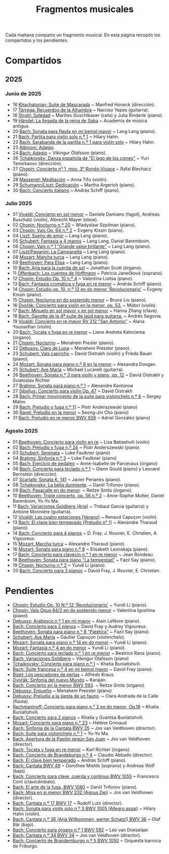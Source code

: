 #+TITLE: Fragmentos musicales

Cada mañana comparto un fragmento musical. En esta página recopilo los
compartidos y los pendientes.

* Compartidos

** 2025

*** Junio de 2025
+ 16 [[https://youtu.be/P60WOUYOauI][Khachaturian: Suite de Mascarada]] ~ Manfred Honeck (dirección).
+ 17 [[https://youtu.be/EQGBbLBShzk][Tárrega: Recuerdos de la Alhambra]] ~ Narciso Yepes (guitarra).
+ 18 [[https://youtu.be/ORcAkPrS9Dk][Strohl: Soledad]] ~ Marilies Guschlbauer (celo) y Julia Rinderle (piano).
+ 19 [[https://youtu.be/U9FaoRJAgII][Händel: La llegada de la reina de Saba]] ~ Academia de música antigua.
+ 20 [[https://youtu.be/ZBPF3zesH6k][Bach: Sonata para flauta en mi bemol mayor]] ~ Lang Lang (piano).
+ 21 [[https://youtu.be/iEBX_ouEw1I][Bach: Partita para violín solo n.º 1]] ~ Hilary Hahn.
+ 22 [[https://youtu.be/5XzZudf5LJ0][Bach: Sarabanda de la partita n.º 1 para violín solo]] ~ Hilary Hahn.
+ 23 [[https://youtu.be/_eLU5W1vc8Y][Albinoni: Adagio]].
+ 24 [[https://youtu.be/h3-rNMhIyuQ][Bach: Adagio]] ~ Víkingur Ólafsson (piano).
+ 26 [[https://youtu.be/afQe11rv810][Tchaikovsky: Danza española de "El lago de los cisnes"]] ~ Yuri Temirkanov (dirección).
+ 27 [[https://youtu.be/opoVkvHyA7o][Chopin: Concierto n° 1, mov. 3° Rondo-Vivace]] ~ Rafal Blechacz (piano).
+ 28 [[https://youtu.be/tRHd5g5m4O8][Massenet: Meditación]] ~ Anna Tifu (violín).
+ 29 [[https://youtu.be/rCP27rIVJBw][Schumann/Liszt: Dedicación]] ~ Martha Argerich (piano).
+ 30 [[https://youtu.be/ghTitIMtTCM][Bach: Concierto italiano]] ~ András Schiff (piano).

*** Julio 2025
+ 01 [[https://youtu.be/OwGJt0q-kRA][Vivaldi: Concierto en sol menor]] ~ Daniele Damiano (fagot), Andreas Buschatz (violín), Albrecht Mayer (oboe).
+ 02 [[https://youtu.be/n9oQEa-d5rU][Chopin: Nocturno n.º 20]] ~ Wladyslaw Szpilman (piano).
+ 03 [[https://youtu.be/WVsGf1ag6Us][Chopin: Vals Op. 64 n.º 2]] ~ Evgeny Kissin (piano).
+ 04 [[https://youtu.be/2FqugGjOkQE][Liszt: Sueño de amor]] ~ Lang Lang (piano).
+ 05 [[https://youtu.be/OZHPmRU38vA][Schubert: Fantasia a 4 manos]] ~ Lang Lang, Daniel Baremboim.
+ 06 [[https://youtu.be/s_O7q9RIep4][Chopin: Vals n.º 1 "Grande valse brillante"]] ~ Lang Lang (piano).
+ 07 [[https://youtu.be/x-8aa_t0d5A][Liszt/Paganini: La Campanella]] ~ Lang Lang (piano).
+ 08 [[https://youtu.be/0HhBr0t4VJ0][Mozart: Marcha turca]] ~ Lang Lang (piano).
+ 09 [[https://youtu.be/s71I_EWJk7I][Beethoven: Para Elisa]] ~ Lang Lang (piano).
+ 10 [[https://youtu.be/PyMz0w2UC9s][Bach: Aria para la cuerda de sol]] ~ Jonathan Scott (órgano).
+ 11 [[https://youtu.be/mVUpKIFHqZk][Offenbach: Los cuentos de Hoffmann]] ~ Patricia Janečková (soprano).
+ 12 [[https://youtu.be/y7sPRNhPDQU][Chopin: Estudio Op. 10 n.º 4]] ~ Valentina Lisitsa (piano).
+ 13 [[https://youtu.be/SNWOhm5iXxs][Bach: Fantasía cromática y fuga en re menor]] ~ András Schiff (piano).
+ 14 [[https://youtu.be/7VWHBHeNrg4][Chopin: Estudio op. 10, n.º 12 en do menor 'Revolucionario']] ~ Evgeny Kissin (piano).
+ 15 [[https://youtu.be/s_ST3hzMsVE][Chopin: Nocturno en do sostenido menor]] ~ Bruce Liu (piano).
+ 16 [[https://youtu.be/gHAF2TjxDsU][Dvořák: Concierto para violín en la menor, op. 53.]] ~ Midori (violín).
+ 17 [[https://youtu.be/oEnc_Qp5g6Q][Bach: Minueto en sol mayor y en sol menor]] ~ Hanna Zhang (clave).
+ 18 [[https://youtu.be/bcdS2hbpZcY][Bach: Gavotte de la 4ª suite de laúd para guitarra.]] ~ Andrés Segovia.
+ 19 [[https://youtu.be/_V6HpGCmId0][Vivaldi: Concierto en re mayor RV 212 "San Antonio"]] ~ Alana Youssefian (violín).
+ 20 [[https://youtu.be/erXG9vnN-GI][Bach: Tocata y fuga en re menor]] ~ Liene Andreta Kalnciema (órgano).
+ 21 [[https://youtu.be/-tIdhz35tcU][Chopin: Nocturno]] ~ Menahem Presler (piano).
+ 22 [[https://youtu.be/Ws4QlQklqR8][Debussy: Claro de Luna]] ~ Menahem Pressler (piano).
+ 23 [[https://youtu.be/jdO0OAvNj1o][Schubert: Vals capricho]] ~ David Oistrakh (violín) y Frieda Bauer (piano).
+ 24 [[https://youtu.be/31Rvn3vtoZ4][Mozart: Sonata para piano n.º 8 en la menor]] ~ Alexandra Dovgan.
+ 25 [[https://youtu.be/LNUJA9N14eM][Schubert: Ave María]] ~ Michael Lucarelli (guitarra).
+ 26 [[https://youtu.be/oDB1kOUFy5A][Beethoven: Sonata n.º 3 para violín y piano, op. 12]] ~ David Oistrakh y Sviatoslav Richter
+ 27 [[https://youtu.be/YjkdsuWAKTw?si=UGbDvpPni18gt4oG][Brahms: Sonata para piano n.º 1]] ~ Alexandre Kantorow
+ 27 [[https://youtu.be/b0YjkDFJwJE][Sibelius: Concierto para violín Op. 47]] ~ David Oistrakh
+ 28 [[https://youtu.be/w8eVHVblRVA][Bach: Primer movimiento de la suite para violonchelo n.º 6]] ~ Sergey Malov
+ 29 [[https://youtu.be/g7LveqdAKcs][Bach: Preludio y fuga n.º 11]] ~ Piotr Anderszewski (piano)
+ 30 [[https://youtu.be/xXPlCTQ2DMA][Ravel: Preludio en la menor]] ~ Seong-Jin Cho (piano)
+ 31 [[https://youtu.be/-VDuMRZmg3Y][Bach: Preludio en re menor BWV 926]] ~ Adriel González (piano)

*** Agosto 2025
+ 01 [[https://youtu.be/wCikqGo9O7o][Beethoven: Concierto para violín en re]] ~ Lisa Batiashvili (violín)
+ 02 [[https://youtu.be/k0uL8DLwfYg][Bach: Preludio y fuga n.º 24]] ~ Piotr Anderszewski (piano)
+ 03 [[https://youtu.be/1viUagdHYRA][Schubert: Serenata]] ~ Luke Faulkner (piano)
+ 04 [[https://youtu.be/D4q7lzfpCIs][Brahms: Sinfonía n.º 3]] ~ Luke Faulkner (piano)
+ 05 [[https://youtu.be/dSKK9gz789c][Bach: Ejercicio de pedaleo]] ~ Anne-Isabelle de Parcevaux (órgano)
+ 06 [[https://youtu.be/h7qtyCl7ysE][Bach: Concierto para teclado n.º 1]] ~ Glenn Gould (piano) y Leonard Bernstein (dirección).
+ 07 [[https://youtu.be/Nq5fDKzf_oQ][Scarlatti: Sonata K. 141]] ~ Javier Perianes (piano).
+ 08 [[https://youtu.be/8AmvyuhMAMg][Tchaikovsky: La bella durmiente]]. ~ Daniil Trifonov (piano).
+ 09 [[https://youtu.be/zzBXZ__LN_M][Bach: Pasacalle en do menor]]. ~ Reitze Smits (órgano).
+ 10 [[https://youtu.be/452nsCCzIJs][Beethoven: Triple concerto, op. 56 n.º 2]] ~~~ Anne-Sophie Mutter, Daniel Barenboim, Yo-Yo Ma.
+ 11 [[https://youtu.be/iUuYirDJOa0][Bach: Variaciones Goldberg (Aria)]] ~ Thibaut Garcia (guitarra) y Antoine Morinière (guitarra).
+ 12 [[https://youtu.be/9ZqpSWkN5Ls][Vivaldi: Las cuatro estaciones (Verano)]] ~ Renaud Capuçon (violín).
+ 13 [[https://youtu.be/iWoI8vmE8bI][Bach: El clave bien temperado (Preludio n° 1)]] ~ Alexandre Tharaud (piano).
+ 14 [[https://youtu.be/Di2k06uNU1U][Bach: Concierto para 4 pianos]] ~ D. Fray, J. Rouvier, E. Christien, A. Vigoureux.
+ 15 [[https://youtu.be/_90bJpLcMzI][Mozart: Marcha turca]] ~ Alexandre Tharaud (piano).
+ 16 [[https://youtu.be/X8VSmkFmMSQ][Mozart: Sonata para piano n.º 8]] ~ Elisabeth Leonskaja (piano).
+ 17 [[https://youtu.be/XcsfDxojdV8][Bach: Concierto para clavecín n.° 1 en re menor]] ~ Jean Rondeau.
+ 18 [[https://youtu.be/co6nWmswipo][Beethoven: Sonata para piano "La tempestad"]] ~ Fazıl Say (piano).
+ 19 [[https://youtu.be/KLzYwT9YT-c][Chopin: Nocturno n.º 2]] ~ Yundi Li (piano).
+ 20 [[https://youtu.be/COoxnAYXALQ][Bach: Concierto para 3 pianos]] ~ David Fray, J. Rouvier, E. Christien.

* Pendientes
+ [[https://youtu.be/TjmKsInL4cc][Chopin: Estudio Op. 10 N.º 12 'Revolucionario']] ~ Yundi Li (piano).
+ [[https://youtu.be/UWiy7xfn_YQ][Chopin: Vals Opus 64/2 en do sostenido menor]] ~ Valentina Igoshina (piano).
+ [[https://youtu.be/qNoq240t54I][Debussy: Arabesco n.º 1 en mi mayor]] ~ Alain Lefèvre (piano).
+ [[https://youtu.be/PtcIMMhnppk][Bach: Concierto para 2 pianos]] ~ David Fray y Audrey Vigoureux.
+ [[https://youtu.be/LZGGmOOniCo][Beethoven: Sonata para piano n.° 8 "Patética"]] ~ Fazıl Say (piano).
+ [[https://youtu.be/fH225XZldjs][Schubert: Ave María]] ~ Gautier Capuçon (violonchelo).
+ [[https://youtu.be/-jH8HQOSfIc][Mozart: Sonata para piano n.º 14 en do menor]] ~ Yundi Li (piano).
+ [[https://youtu.be/HukHqkRItDo][Mozart: Fantasía n.º 4 en do menor]] ~ Yundi Li (piano).
+ [[https://youtu.be/9A2YSn_duR4][Bach: Concierto para teclado n.º 1 en re menor]] ~ Beatrice Rana (piano).
+ [[https://youtu.be/LcJBKZqb-68][Bach: Variaciones Goldberg]] ~ Víkingur Ólafsson (piano)
+ [[https://youtu.be/cLmUzFOSsls][Tchaikovsky: Concierto para piano n.º 1]]  ~ Khatia Buniatishvili.
+ [[https://youtu.be/rzQnPyJx3hA][Bach: Suite francesa n.º 4 en mi bemol mayor]] ~ David Fray (piano).
+ [[https://youtu.be/zJ_Nsm-Y7RU][Bizet: Los pescadores de perlas]] ~ Alfredo Kraus.
+ [[https://youtu.be/QW-s_FzD9Uc][Dvořák: Sinfonía del nuevo Mundo]] ~ Karajan.
+ [[https://youtu.be/Z-xvW920gqk][Bach: Concierto en la menor BWV 593]]. ~ Reitze Smits (órgano).
+ [[https://youtu.be/XfeA9cd1qLI][Debussy: Ensueño]] ~  Menahem Pressler (piano)
+ [[https://youtu.be/8UAYCubihlc][Debussy: Preludio a la siesta de un fauno]]. ~ Clara Andrada de la Calle (flauta).
+ [[https://youtu.be/gJHPZ0JGfb4][Rachmaninoff: Concierto para piano n.° 2 en do menor, Op.18]] ~ Khatia Buniatishvili.
+ [[https://youtu.be/K0nqoXSIS0Y][Bach: Concierto para 2 pianos]] ~ Khatia y Gvantsa Buniatishvili.
+ [[https://youtu.be/j8e0fBlvEMQ][Mozart: Concierto para piano n.° 23]] ~ Hélène Grimaud
+ [[https://youtu.be/24sDrkeDil8][Bach: Sinfonía de la Cantata BWV 35]] ~ Jos van Veldhoven (director).
+ [[https://youtu.be/Rx_IibJH4rA][Bach: Suite para violonchelo n.º 1]] ~ Yo-Yo Ma.
+ [[https://youtu.be/FyeOPfg_6FE][Bach: Apertura de la Pasión según San Juan]] ~ Jos van Veldhoven (director).
+ [[https://youtu.be/98w25S5yASc][Bach: Tocata y fuga en re menor]] ~ Karl Richter (órgano).
+ [[https://youtu.be/tp_WeHUKoXM][Bach: Concierto de Brandeburgo n.º 4]] ~ Claudio Abbado (director).
+ [[https://youtu.be/5gTA5q6eqyo][Bach: El clave bien temperado]] ~ András Schiff (piano).
+ [[https://youtu.be/wYC53466Y2c][Bach: Cantata BWV 49]] ~ Dorothee Mields (soprano) y Andreas Wolf (bajo).
+ [[https://youtu.be/pXMH56hJBVI][Bach: Concierto para clave, cuerda y continuo BWV 1055]] ~ Francesco Corti (clavicémbalo).
+ [[https://youtu.be/bLRHf_j1dLI][Bach: El arte de la fuga, BWV 1080]] ~ Daniil Trifonov (piano).
+ [[https://youtu.be/Ug6Wj8rO-iw][Bach: Misa en si menor BWV 232 (Agnus Dei)]] ~ Jos van Veldhoven (director).
+ [[https://youtu.be/7v0OlBiADJo][Bach: Cantata n.º 17 BWV 17]] ~ Rudolf Lutz (director).
+ [[https://youtu.be/UXDVB-glRKw][Bach: Sonata para violín solo n.º 3 BWV 1005 (Allegro assai)]] ~ Hilary Hahn (violín).
+ [[https://youtu.be/nUcxG3h5XCc][Bach: Cantata n.º 36 (Aria Willkommen, werter Schatz!) BWV 36]] ~ Olaf Bär (bajo).
+ [[https://youtu.be/bkCfCttf79k][Bach: Concierto para órgano n.º 1 BWV 592]] ~ Leo van Doeselaar.
+ [[https://youtu.be/-QA-Tc8Vw80][Bach: Cantata n.º 34 BWV 34]] ~ Jos van Veldhoven (director).
+ [[https://youtu.be/_V7oujd9djk][Bach: Concierto de Brandemburgo n.º 5 BWV 1050]] ~ Orquesta barroca de Friburgo.
